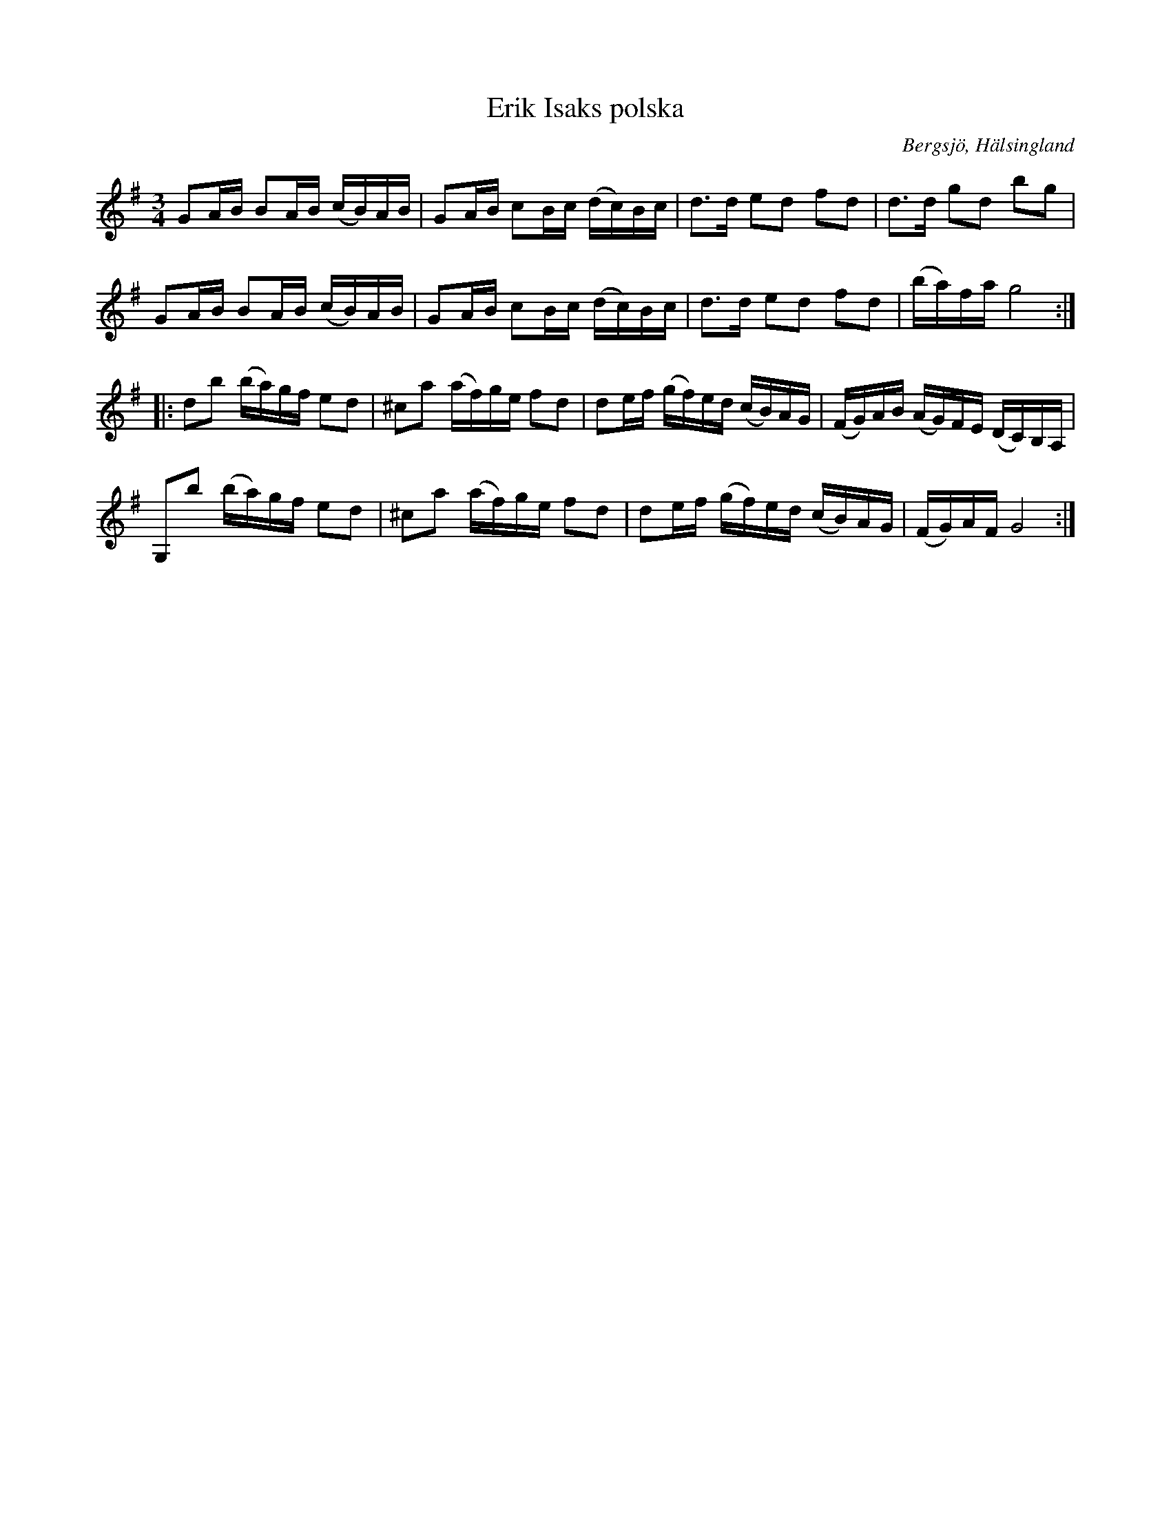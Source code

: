 %%abc-charset utf-8

X: 365
T: Erik Isaks polska
O: Bergsjö, Hälsingland
Z: abc-transkription av Jon Magnusson 080603
B: Jämför SMUS - katalog Hs19 bild 8 och SMUS - katalog Hs8 bild 17 efter [[Personer/Pelle Schenell]].
B: Jämför SMUS - katalog Hs15 bild 19 (nr 3)
N: Denna polska (nr 123) från Västmanland uppvisar vissa likheter, men det är inte nödvändigtvis på grund av något släktskap. Låt nr 503 i Einar Övergaards folkmusiksamling från Hälsingland uppvisar också en del likheter.
R: Polska
M: 3/4
L: 1/16
K: G
G2AB B2AB (cB)AB|G2AB c2Bc (dc)Bc|d3d e2d2 f2d2|d3d g2d2 b2g2|
G2AB B2AB (cB)AB|G2AB c2Bc (dc)Bc|d3d e2d2 f2d2|(ba)fa g8:|
|:d2b2 (ba)gf e2d2|^c2a2 (af)ge f2d2|d2ef (gf)ed (cB)AG|(FG)AB (AG)FE (DC)B,A,|
G,2b2 (ba)gf e2d2|^c2a2 (af)ge f2d2|d2ef (gf)ed (cB)AG|(FG)AF G8:|

